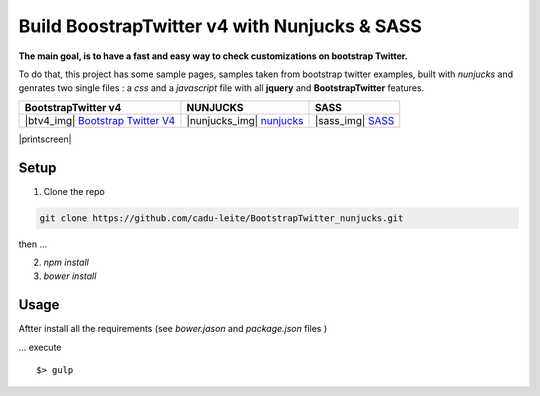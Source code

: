 *********************************************
Build BoostrapTwitter v4 with Nunjucks & SASS
*********************************************


**The main goal, is to have a fast and easy way to check customizations on bootstrap Twitter.**

To do that, this project has some sample pages, samples taken from bootstrap twitter examples,  built with *nunjucks* and genrates two single files : a *css* and a *javascript* file with all **jquery** and **BootstrapTwitter** features.


=================================== =========================== ===================
BootstrapTwitter v4                 NUNJUCKS                    SASS
=================================== =========================== ===================
|btv4_img| `Bootstrap Twitter V4`_  |nunjucks_img| `nunjucks`_  |sass_img| `SASS`_
=================================== =========================== ===================


|printscreen|


Setup
=====

1. Clone  the repo

.. code-block:: bash

    git clone https://github.com/cadu-leite/BootstrapTwitter_nunjucks.git

then ...

2. `npm install`
3. `bower install`


Usage
=====

Aftter install all the requirements (see *bower.jason* and *package.json* files )

...  execute 
::

    $> gulp



.. _Bootstrap Twitter V4: https://v4-alpha.getbootstrap.com/
.. _Nunjucks: https://mozilla.github.io/nunjucks/
.. _SASS: http://sass-lang.com/guide


.. |btv4_img| image:: https://github.com/cadu-leite/BootstrapTwitter_nunjucks/blob/master/docs/imgs/logos/bst_v4.png
        :alt:  printscreens images
        :width: 100%
        :align: center

.. |nunjucks_img| image:: https://github.com/cadu-leite/BootstrapTwitter_nunjucks/blob/master/docs/imgs/logos/nunjucks.png
        :alt:  printscreens images
        :width: 100%
        :align: center

.. |sass_img| image:: https://github.com/cadu-leite/BootstrapTwitter_nunjucks/blob/master/docs/imgs/logos/sass.png
        :alt:  printscreens images
        :width: 100%
        :align: center

.. |printscreen| image:: https://github.com/cadu-leite/BootstrapTwitter_nunjucks/blob/master/docs/imgs/printscreens/ps_all.png
        :alt:  printscreens images
        :width: 100%
        :align: center



